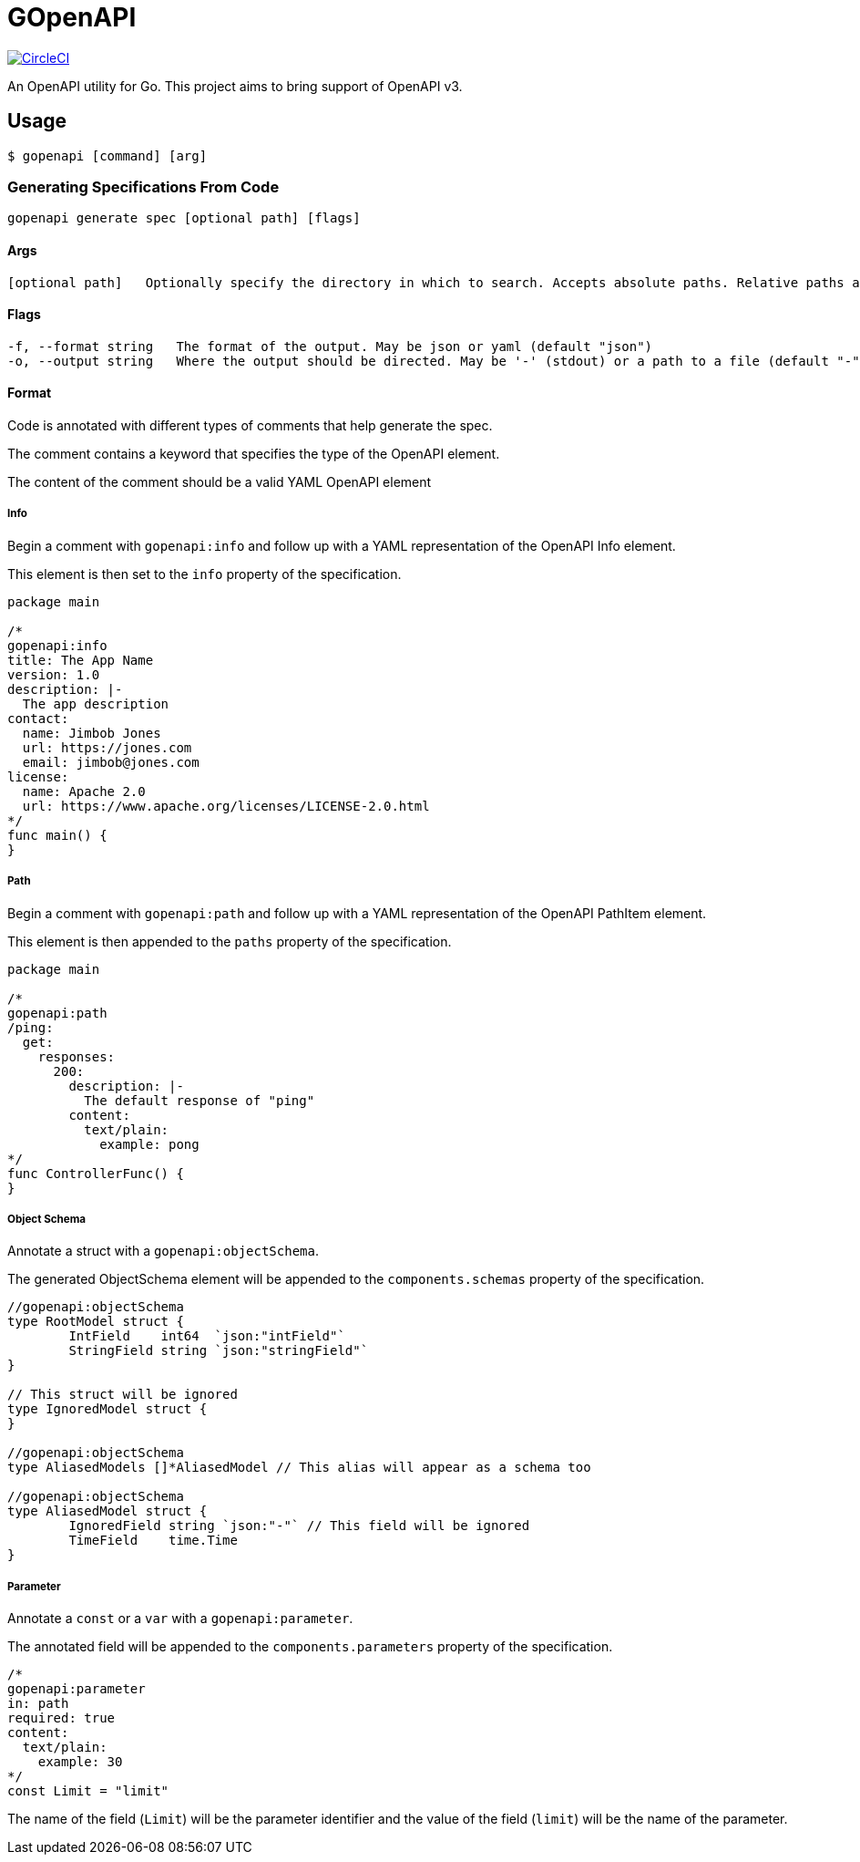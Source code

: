= GOpenAPI

image:https://circleci.com/gh/VanMoof/gopenapi.svg?style=svg&circle-token=3af6268b2c8da20c22632261882d358e3027c045["CircleCI", link="https://circleci.com/gh/VanMoof/gopenapi"]

An OpenAPI utility for Go.
This project aims to bring support of OpenAPI v3.

== Usage

```bash
$ gopenapi [command] [arg]
```

=== Generating Specifications From Code

```bash
gopenapi generate spec [optional path] [flags]
```

==== Args

```bash
[optional path]   Optionally specify the directory in which to search. Accepts absolute paths. Relative paths are relative to the current directory. (default ".")
```

==== Flags

```bash
-f, --format string   The format of the output. May be json or yaml (default "json")
-o, --output string   Where the output should be directed. May be '-' (stdout) or a path to a file (default "-")
```

==== Format

Code is annotated with different types of comments that help generate the spec.

The comment contains a keyword that specifies the type of the OpenAPI element.

The content of the comment should be a valid YAML OpenAPI element

===== Info

Begin a comment with `gopenapi:info` and follow up with a YAML representation of the OpenAPI Info element.

This element is then set to the `info` property of the specification.

```go
package main

/*
gopenapi:info
title: The App Name
version: 1.0
description: |-
  The app description
contact:
  name: Jimbob Jones
  url: https://jones.com
  email: jimbob@jones.com
license:
  name: Apache 2.0
  url: https://www.apache.org/licenses/LICENSE-2.0.html
*/
func main() {
}
```

===== Path

Begin a comment with `gopenapi:path` and follow up with a YAML representation of the OpenAPI PathItem element.

This element is then appended to the `paths` property of the specification.

```go
package main

/*
gopenapi:path
/ping:
  get:
    responses:
      200:
        description: |-
          The default response of "ping"
        content:
          text/plain:
            example: pong
*/
func ControllerFunc() {
}
```

===== Object Schema

Annotate a struct with a `gopenapi:objectSchema`.

The generated ObjectSchema element will be appended to the `components.schemas` property of the specification.

```go
//gopenapi:objectSchema
type RootModel struct {
	IntField    int64  `json:"intField"`
	StringField string `json:"stringField"`
}

// This struct will be ignored
type IgnoredModel struct {
}

//gopenapi:objectSchema
type AliasedModels []*AliasedModel // This alias will appear as a schema too

//gopenapi:objectSchema
type AliasedModel struct {
	IgnoredField string `json:"-"` // This field will be ignored
	TimeField    time.Time
}

```

===== Parameter

Annotate a `const` or a `var` with a `gopenapi:parameter`.

The annotated field will be appended to the `components.parameters` property of the specification.

```go
/*
gopenapi:parameter
in: path
required: true
content:
  text/plain:
    example: 30
*/
const Limit = "limit"
```

The name of the field (`Limit`) will be the parameter identifier and the value of the field (`limit`) will be the name of the parameter.